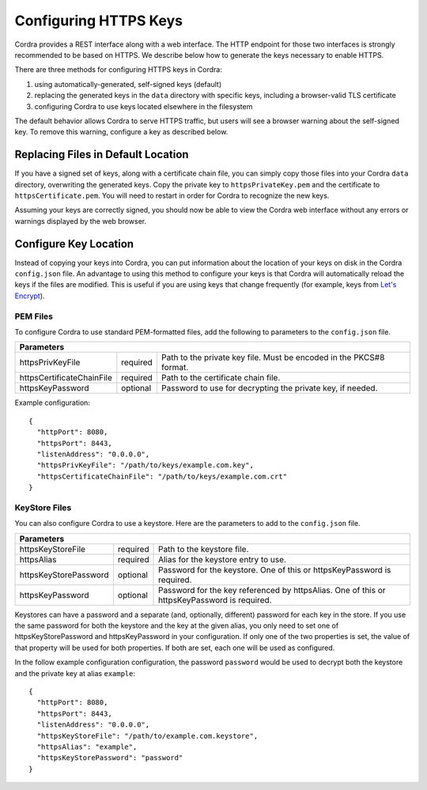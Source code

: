 .. _https_configuration:

Configuring HTTPS Keys
======================

Cordra provides a REST interface along with a web interface. The HTTP endpoint for those two interfaces is strongly
recommended to be based on HTTPS. We describe below how to generate the keys necessary to enable HTTPS.

There are three methods for configuring HTTPS keys in Cordra:

#. using automatically-generated, self-signed keys (default)
#. replacing the generated keys in the ``data`` directory with specific keys, including a browser-valid TLS certificate
#. configuring Cordra to use keys located elsewhere in the filesystem

The default behavior allows Cordra to serve HTTPS traffic, but users will see a browser warning about the self-signed
key. To remove this warning, configure a key as described below.

Replacing Files in Default Location
-----------------------------------

If you have a signed set of keys, along with a certificate chain file, you can simply copy those files into your Cordra
``data`` directory, overwriting the generated keys. Copy the private key to ``httpsPrivateKey.pem`` and the certificate
to ``httpsCertificate.pem``. You will need to restart in order for Cordra to recognize the new keys.

Assuming your keys are correctly signed, you should now be able to view the Cordra web interface without any errors or
warnings displayed by the web browser.

Configure Key Location
----------------------

Instead of copying your keys into Cordra, you can put information about the location of your keys on disk in the Cordra
``config.json`` file. An advantage to using this method to configure your keys is that Cordra will automatically reload
the keys if the files are modified. This is useful if you are using keys that change frequently (for example, keys
from `Let's Encrypt <https://letsencrypt.org/>`__).

PEM Files
~~~~~~~~~

To configure Cordra to use standard PEM-formatted files, add the following to parameters to the ``config.json`` file.

.. tabularcolumns:: |\X{2}{7}|\X{1}{7}|\X{4}{7}|

=========================   =================   ====================
Parameters
====================================================================
httpsPrivKeyFile            required            Path to the private key file.
                                                Must be encoded in the PKCS#8 format.

httpsCertificateChainFile   required            Path to the certificate chain file.

httpsKeyPassword            optional            Password to use for decrypting the private key, if needed.
=========================   =================   ====================

Example configuration::

    {
      "httpPort": 8080,
      "httpsPort": 8443,
      "listenAddress": "0.0.0.0",
      "httpsPrivKeyFile": "/path/to/keys/example.com.key",
      "httpsCertificateChainFile": "/path/to/keys/example.com.crt"
    }


KeyStore Files
~~~~~~~~~~~~~~

You can also configure Cordra to use a keystore. Here are the parameters to add to the ``config.json`` file.

.. tabularcolumns:: |\X{2}{7}|\X{1}{7}|\X{4}{7}|

=====================   =================   ====================
Parameters
================================================================
httpsKeyStoreFile       required            Path to the keystore file.

httpsAlias              required            Alias for the keystore entry to use.

httpsKeyStorePassword   optional            Password for the keystore.
                                            One of this or httpsKeyPassword is required.

httpsKeyPassword        optional            Password for the key referenced by httpsAlias.
                                            One of this or httpsKeyPassword is required.
=====================   =================   ====================

Keystores can have a password and a separate (and, optionally, different) password for each key in the store. If you use
the same password for both the keystore and the key at the given alias, you only need to set one of
httpsKeyStorePassword and httpsKeyPassword in your configuration. If only one of the two properties is set, the value of
that property will be used for both properties. If both are set, each one will be used as configured.

In the follow example configuration configuration, the password ``password`` would be used to decrypt both the keystore
and the private key at alias ``example``::

    {
      "httpPort": 8080,
      "httpsPort": 8443,
      "listenAddress": "0.0.0.0",
      "httpsKeyStoreFile": "/path/to/example.com.keystore",
      "httpsAlias": "example",
      "httpsKeyStorePassword": "password"
    }

